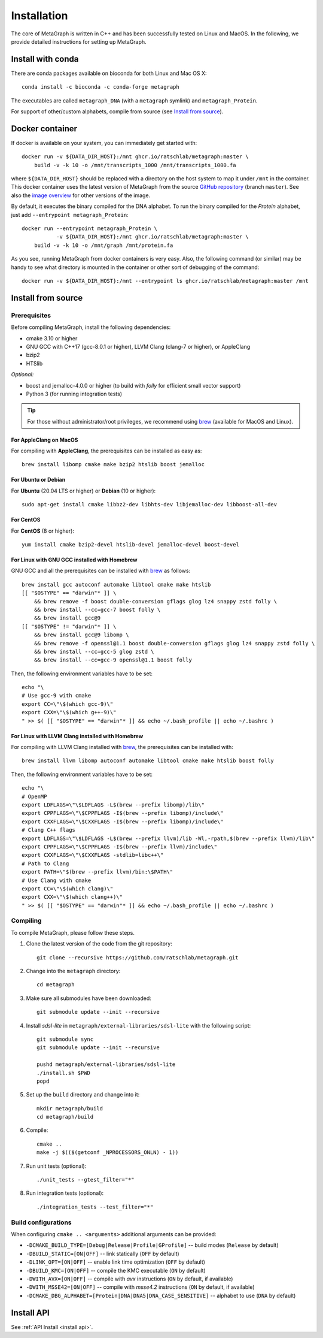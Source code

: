 .. _installation:

Installation
============

The core of MetaGraph is written in C++ and has been successfully tested on Linux and MacOS. In the
following, we provide detailed instructions for setting up MetaGraph.

Install with conda
------------------

There are conda packages available on bioconda for both Linux and Mac OS X::

    conda install -c bioconda -c conda-forge metagraph

The executables are called ``metagraph_DNA`` (with a ``metagraph`` symlink) and ``metagraph_Protein``.

For support of other/custom alphabets, compile from source (see `Install from source`_).


Docker container
----------------

If docker is available on your system, you can immediately get started with::

    docker run -v ${DATA_DIR_HOST}:/mnt ghcr.io/ratschlab/metagraph:master \
        build -v -k 10 -o /mnt/transcripts_1000 /mnt/transcripts_1000.fa


where ``${DATA_DIR_HOST}`` should be replaced with a directory on the host system to map it
under ``/mnt`` in the container. This docker container uses the latest version of MetaGraph from
the source `GitHub repository <https://github.com/ratschlab/metagraph>`_ (branch ``master``).
See also the `image overview <https://github.com/ratschlab/metagraph/pkgs/container/metagraph>`_ for
other versions of the image.

By default, it executes the binary compiled for the DNA alphabet.
To run the binary compiled for the `Protein` alphabet, just add ``--entrypoint metagraph_Protein``::

    docker run --entrypoint metagraph_Protein \
               -v ${DATA_DIR_HOST}:/mnt ghcr.io/ratschlab/metagraph:master \
        build -v -k 10 -o /mnt/graph /mnt/protein.fa

As you see, running MetaGraph from docker containers is very easy.
Also, the following command (or similar) may be handy to see what directory is mounted in the
container or other sort of debugging of the command::

    docker run -v ${DATA_DIR_HOST}:/mnt --entrypoint ls ghcr.io/ratschlab/metagraph:master /mnt


Install from source
-------------------

Prerequisites
^^^^^^^^^^^^^
Before compiling MetaGraph, install the following dependencies:

- cmake 3.10 or higher
- GNU GCC with C++17 (gcc-8.0.1 or higher), LLVM Clang (clang-7 or higher), or AppleClang
- bzip2
- HTSlib

*Optional:*

- boost and jemalloc-4.0.0 or higher (to build with *folly* for efficient small vector support)
- Python 3 (for running integration tests)

.. tip:: For those without administrator/root privileges, we recommend using
         `brew <https://brew.sh/>`_ (available for MacOS and Linux).


For AppleClang on MacOS
"""""""""""""""""""""""
For compiling with **AppleClang**, the prerequisites can be installed as easy as::

    brew install libomp cmake make bzip2 htslib boost jemalloc


For Ubuntu or Debian
""""""""""""""""""""
For **Ubuntu** (20.04 LTS or higher) or **Debian** (10 or higher)::

    sudo apt-get install cmake libbz2-dev libhts-dev libjemalloc-dev libboost-all-dev


For CentOS
""""""""""
For **CentOS** (8 or higher)::

    yum install cmake bzip2-devel htslib-devel jemalloc-devel boost-devel


For Linux with GNU GCC installed with Homebrew
""""""""""""""""""""""""""""""""""""""""""""""
GNU GCC and all the prerequisites can be installed with `brew <https://brew.sh/>`_ as follows::

    brew install gcc autoconf automake libtool cmake make htslib
    [[ "$OSTYPE" == "darwin"* ]] \
        && brew remove -f boost double-conversion gflags glog lz4 snappy zstd folly \
        && brew install --cc=gcc-7 boost folly \
        && brew install gcc@9
    [[ "$OSTYPE" != "darwin"* ]] \
        && brew install gcc@9 libomp \
        && brew remove -f openssl@1.1 boost double-conversion gflags glog lz4 snappy zstd folly \
        && brew install --cc=gcc-5 glog zstd \
        && brew install --cc=gcc-9 openssl@1.1 boost folly

Then, the following environment variables have to be set::

    echo "\
    # Use gcc-9 with cmake
    export CC=\"\$(which gcc-9)\"
    export CXX=\"\$(which g++-9)\"
    " >> $( [[ "$OSTYPE" == "darwin"* ]] && echo ~/.bash_profile || echo ~/.bashrc )

For Linux with LLVM Clang installed with Homebrew
"""""""""""""""""""""""""""""""""""""""""""""""""
For compiling with LLVM Clang installed with `brew <https://brew.sh/>`_, the prerequisites can be installed with::

    brew install llvm libomp autoconf automake libtool cmake make htslib boost folly

Then, the following environment variables have to be set::

    echo "\
    # OpenMP
    export LDFLAGS=\"\$LDFLAGS -L$(brew --prefix libomp)/lib\"
    export CPPFLAGS=\"\$CPPFLAGS -I$(brew --prefix libomp)/include\"
    export CXXFLAGS=\"\$CXXFLAGS -I$(brew --prefix libomp)/include\"
    # Clang C++ flags
    export LDFLAGS=\"\$LDFLAGS -L$(brew --prefix llvm)/lib -Wl,-rpath,$(brew --prefix llvm)/lib\"
    export CPPFLAGS=\"\$CPPFLAGS -I$(brew --prefix llvm)/include\"
    export CXXFLAGS=\"\$CXXFLAGS -stdlib=libc++\"
    # Path to Clang
    export PATH=\"$(brew --prefix llvm)/bin:\$PATH\"
    # Use Clang with cmake
    export CC=\"\$(which clang)\"
    export CXX=\"\$(which clang++)\"
    " >> $( [[ "$OSTYPE" == "darwin"* ]] && echo ~/.bash_profile || echo ~/.bashrc )


Compiling
^^^^^^^^^
To compile MetaGraph, please follow these steps.

#. Clone the latest version of the code from the git repository::

    git clone --recursive https://github.com/ratschlab/metagraph.git

#. Change into the ``metagraph`` directory::

    cd metagraph

#. Make sure all submodules have been downloaded::

    git submodule update --init --recursive

#. Install *sdsl-lite* in ``metagraph/external-libraries/sdsl-lite`` with the following script::

    git submodule sync
    git submodule update --init --recursive

    pushd metagraph/external-libraries/sdsl-lite
    ./install.sh $PWD
    popd

#. Set up the ``build`` directory and change into it::

    mkdir metagraph/build
    cd metagraph/build

#. Compile::

    cmake ..
    make -j $(($(getconf _NPROCESSORS_ONLN) - 1))

#. Run unit tests (optional)::

    ./unit_tests --gtest_filter="*"

#. Run integration tests (optional)::

    ./integration_tests --test_filter="*"

Build configurations
^^^^^^^^^^^^^^^^^^^^

When configuring ``cmake .. <arguments>`` additional arguments can be provided:

- ``-DCMAKE_BUILD_TYPE=[Debug|Release|Profile|GProfile]`` -- build modes (``Release`` by default)
- ``-DBUILD_STATIC=[ON|OFF]`` -- link statically (``OFF`` by default)
- ``-DLINK_OPT=[ON|OFF]`` -- enable link time optimization (``OFF`` by default)
- ``-DBUILD_KMC=[ON|OFF]`` -- compile the KMC executable (``ON`` by default)
- ``-DWITH_AVX=[ON|OFF]`` -- compile with *avx* instructions (``ON`` by default, if available)
- ``-DWITH_MSSE42=[ON|OFF]`` -- compile with *msse4.2* instructions (``ON`` by default, if available)
- ``-DCMAKE_DBG_ALPHABET=[Protein|DNA|DNA5|DNA_CASE_SENSITIVE]`` -- alphabet to use (``DNA`` by default)


Install API
----------------------------
See :ref:`API Install <install api>`.
